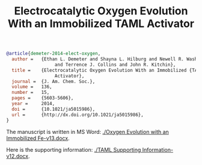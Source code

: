 #+TITLE: Electrocatalytic Oxygen Evolution With an Immobilized TAML Activator

#+BEGIN_SRC bibtex
@article{demeter-2014-elect-oxygen,
  author =	 {Ethan L. Demeter and Shayna L. Hilburg and Newell R. Washburn
                  and Terrence J. Collins and John R. Kitchin},
  title =	 {Electrocatalytic Oxygen Evolution With an Immobilized {TAML}
                  Activator},
  journal =	 {J. Am. Chem. Soc.},
  volume =	 136,
  number =	 15,
  pages =	 {5603-5606},
  year =	 2014,
  doi =		 {10.1021/ja5015986},
  url =		 {http://dx.doi.org/10.1021/ja5015986},
}
#+END_SRC

The manuscript is written in MS Word: [[./Oxygen Evolution with an Immobilized Fe-v13.docx]].

Here is the supporting information: [[./TAML Supporting Information-v12.docx]].

